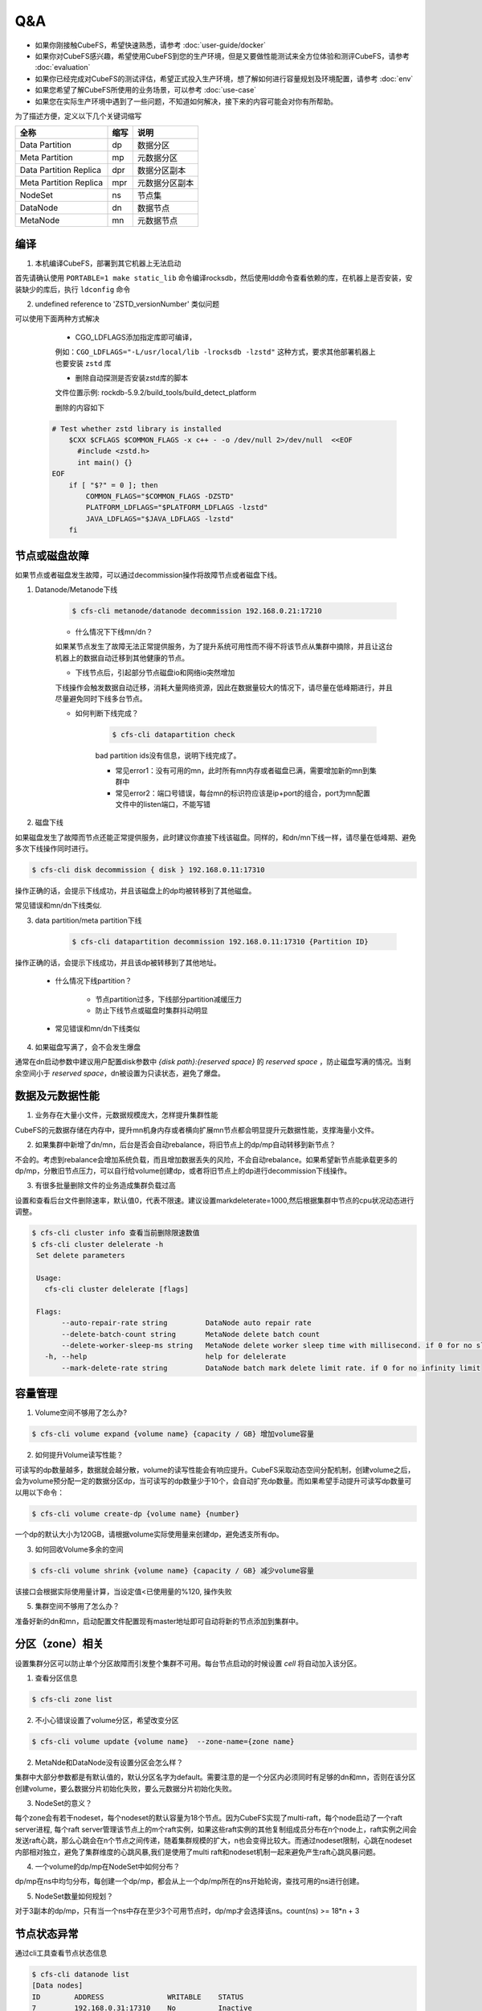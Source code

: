Q&A
==============

- 如果你刚接触CubeFS，希望快速熟悉，请参考 :doc:`user-guide/docker`
- 如果你对CubeFS感兴趣，希望使用CubeFS到您的生产环境，但是又要做性能测试来全方位体验和测评CubeFS，请参考 :doc:`evaluation`
- 如果你已经完成对CubeFS的测试评估，希望正式投入生产环境，想了解如何进行容量规划及环境配置，请参考 :doc:`env`
- 如果您希望了解CubeFS所使用的业务场景，可以参考 :doc:`use-case`
- 如果您在实际生产环境中遇到了一些问题，不知道如何解决，接下来的内容可能会对你有所帮助。

为了描述方便，定义以下几个关键词缩写

.. csv-table::
   :header: "全称", "缩写", "说明"

   "Data Partition", "dp", "数据分区"
   "Meta Partition", "mp", "元数据分区"
   "Data Partition Replica", "dpr", "数据分区副本"
   "Meta Partition Replica", "mpr", "元数据分区副本"
   "NodeSet", "ns", "节点集"
   "DataNode", "dn", "数据节点"
   "MetaNode", "mn", "元数据节点"

编译
--------

1.	本机编译CubeFS，部署到其它机器上无法启动

首先请确认使用 ``PORTABLE=1 make static_lib`` 命令编译rocksdb，然后使用ldd命令查看依赖的库，在机器上是否安装，安装缺少的库后，执行 ``ldconfig`` 命令

2.	undefined reference to 'ZSTD_versionNumber' 类似问题

可以使用下面两种方式解决

  - CGO_LDFLAGS添加指定库即可编译，

  例如：``CGO_LDFLAGS="-L/usr/local/lib -lrocksdb -lzstd"`` 这种方式，要求其他部署机器上也要安装 ``zstd`` 库

  - 删除自动探测是否安装zstd库的脚本

  文件位置示例: rockdb-5.9.2/build_tools/build_detect_platform

  删除的内容如下

 .. code-block:: bash

    # Test whether zstd library is installed
        $CXX $CFLAGS $COMMON_FLAGS -x c++ - -o /dev/null 2>/dev/null  <<EOF
          #include <zstd.h>
          int main() {}
    EOF
        if [ "$?" = 0 ]; then
            COMMON_FLAGS="$COMMON_FLAGS -DZSTD"
            PLATFORM_LDFLAGS="$PLATFORM_LDFLAGS -lzstd"
            JAVA_LDFLAGS="$JAVA_LDFLAGS -lzstd"
        fi

节点或磁盘故障
---------------------

如果节点或者磁盘发生故障，可以通过decommission操作将故障节点或者磁盘下线。

1. Datanode/Metanode下线

    .. code-block:: bash

       $ cfs-cli metanode/datanode decommission 192.168.0.21:17210

    - 什么情况下下线mn/dn？

    如果某节点发生了故障无法正常提供服务，为了提升系统可用性而不得不将该节点从集群中摘除，并且让这台机器上的数据自动迁移到其他健康的节点。

    - 下线节点后，引起部分节点磁盘io和网络io突然增加

    下线操作会触发数据自动迁移，消耗大量网络资源，因此在数据量较大的情况下，请尽量在低峰期进行，并且尽量避免同时下线多台节点。

    - 如何判断下线完成？

        .. code-block:: bash

           $ cfs-cli datapartition check

        bad partition ids没有信息，说明下线完成了。

        - 常见error1：没有可用的mn，此时所有mn内存或者磁盘已满，需要增加新的mn到集群中
        - 常见error2：端口号错误，每台mn的标识符应该是ip+port的组合，port为mn配置文件中的listen端口，不能写错

2. 磁盘下线

如果磁盘发生了故障而节点还能正常提供服务，此时建议你直接下线该磁盘。同样的，和dn/mn下线一样，请尽量在低峰期、避免多次下线操作同时进行。

.. code-block:: bash

   $ cfs-cli disk decommission { disk } 192.168.0.11:17310

操作正确的话，会提示下线成功，并且该磁盘上的dp均被转移到了其他磁盘。

常见错误和mn/dn下线类似.

3. data partition/meta partition下线

    .. code-block:: bash

       $ cfs-cli datapartition decommission 192.168.0.11:17310 {Partition ID}

操作正确的话，会提示下线成功，并且该dp被转移到了其他地址。

    - 什么情况下线partition？

        - 节点partition过多，下线部分partition减缓压力
        - 防止下线节点或磁盘时集群抖动明显

    - 常见错误和mn/dn下线类似

4. 如果磁盘写满了，会不会发生爆盘

通常在dn启动参数中建议用户配置disk参数中 `{disk path}:{reserved space}` 的 `reserved space` ，防止磁盘写满的情况。当剩余空间小于 `reserved space`，dn被设置为只读状态，避免了爆盘。

数据及元数据性能
----------------

1. 业务存在大量小文件，元数据规模庞大，怎样提升集群性能

CubeFS的元数据存储在内存中，提升mn机身内存或者横向扩展mn节点都会明显提升元数据性能，支撑海量小文件。

2. 如果集群中新增了dn/mn，后台是否会自动rebalance，将旧节点上的dp/mp自动转移到新节点？

不会的。考虑到rebalance会增加系统负载，而且增加数据丢失的风险，不会自动rebalance。如果希望新节点能承载更多的dp/mp，分散旧节点压力，可以自行给volume创建dp，或者将旧节点上的dp进行decommission下线操作。

3. 有很多批量删除文件的业务造成集群负载过高

设置和查看后台文件删除速率，默认值0，代表不限速。建议设置markdeleterate=1000,然后根据集群中节点的cpu状况动态进行调整。

.. code-block:: bash

   $ cfs-cli cluster info 查看当前删除限速数值
   $ cfs-cli cluster delelerate -h
    Set delete parameters

    Usage:
      cfs-cli cluster delelerate [flags]

    Flags:
          --auto-repair-rate string         DataNode auto repair rate
          --delete-batch-count string       MetaNode delete batch count
          --delete-worker-sleep-ms string   MetaNode delete worker sleep time with millisecond. if 0 for no sleep
      -h, --help                            help for delelerate
          --mark-delete-rate string         DataNode batch mark delete limit rate. if 0 for no infinity limit



容量管理
----------

1. Volume空间不够用了怎么办?

.. code-block:: bash

   $ cfs-cli volume expand {volume name} {capacity / GB} 增加volume容量

2. 如何提升Volume读写性能？

可读写的dp数量越多，数据就会越分散，volume的读写性能会有响应提升。CubeFS采取动态空间分配机制，创建volume之后，会为volume预分配一定的数据分区dp，当可读写的dp数量少于10个，会自动扩充dp数量。而如果希望手动提升可读写dp数量可以用以下命令：

.. code-block:: bash

   $ cfs-cli volume create-dp {volume name} {number}

一个dp的默认大小为120GB，请根据volume实际使用量来创建dp，避免透支所有dp。

3. 如何回收Volume多余的空间

.. code-block:: bash

   $ cfs-cli volume shrink {volume name} {capacity / GB} 减少volume容量

该接口会根据实际使用量计算，当设定值<已使用量的%120, 操作失败

5. 集群空间不够用了怎么办？

准备好新的dn和mn，启动配置文件配置现有master地址即可自动将新的节点添加到集群中。

分区（zone）相关
--------------------------

设置集群分区可以防止单个分区故障而引发整个集群不可用。每台节点启动的时候设置 `cell` 将自动加入该分区。

1. 查看分区信息

.. code-block:: bash

   $ cfs-cli zone list

2. 不小心错误设置了volume分区，希望改变分区

.. code-block:: bash

   $ cfs-cli volume update {volume name}  --zone-name={zone name}

2. MetaNde和DataNode没有设置分区会怎么样？

集群中大部分参数都是有默认值的，默认分区名字为default。需要注意的是一个分区内必须同时有足够的dn和mn，否则在该分区创建volume，要么数据分片初始化失败，要么元数据分片初始化失败。

3. NodeSet的意义？

每个zone会有若干nodeset，每个nodeset的默认容量为18个节点。因为CubeFS实现了multi-raft，每个node启动了一个raft server进程, 每个raft server管理该节点上的m个raft实例，如果这些raft实例的其他复制组成员分布在n个node上，raft实例之间会发送raft心跳，那么心跳会在n个节点之间传递，随着集群规模的扩大，n也会变得比较大。而通过nodeset限制，心跳在nodeset内部相对独立，避免了集群维度的心跳风暴,我们是使用了multi raft和nodeset机制一起来避免产生raft心跳风暴问题。

.. image:: pic/nodeset.png
   :align: center
   :alt: nodeset

4. 一个volume的dp/mp在NodeSet中如何分布？

dp/mp在ns中均匀分布，每创建一个dp/mp，都会从上一个dp/mp所在的ns开始轮询，查找可用的ns进行创建。

5. NodeSet数量如何规划？

对于3副本的dp/mp，只有当一个ns中存在至少3个可用节点时，dp/mp才会选择该ns。count(ns) >= 18*n + 3


节点状态异常
--------------------

通过cli工具查看节点状态信息

.. code-block:: bash

   $ cfs-cli datanode list
   [Data nodes]
   ID        ADDRESS               WRITABLE    STATUS
   7         192.168.0.31:17310    No          Inactive
   8         192.168.0.32:17310    No          Inactive
   9         192.168.0.33:17310    Yes         Active
   10        192.168.0.35:17310    Yes         Active
   11        192.168.0.34:17310    Yes         Active

   $ cfs-cli metanode list
   [Meta nodes]
   ID        ADDRESS               WRITABLE    STATUS
   2        192.168.0.21:17210    No          Inactive
   3        192.168.0.22:17210    No          Inactive
   4        192.168.0.23:17210    Yes         Active
   5        192.168.0.25:17210    Yes         Active
   6        192.168.0.24:17210    Yes         Active

1.	Datanode可写状态 `WRITABLE=No` 原因排查

    - 节点正在等待下线操作完成
    - 节点磁盘已满
    - 节点刚刚启动正在从本地恢复数据

2.	Metanode可写状态 `WRITABLE=No` 原因

    - 节点正在等待下线操作完成
    - 节点内存空间已经达到totalmemory设定的值已满
    - 节点刚刚启动正在从本地恢复数据

3.	由三台master组成的集群中坏掉了一台，剩余两台重启能否正常提供服务？

可以。由于Master使用了RAFT算法，在剩余节点数量超过总节点数量50%时，均可正常提供服务。

4.	节点 `STATUS=Inactive` 原因排查

    - 节点和master的网络连接中断，需要检查网络状况，恢复网络连接
    - 节点进程挂掉，需要查看节点的server进程是否异常终止，此时重启进程即可恢复

系统升级
--------------

1.	升级步骤

    a. 从CubeFS官方网站下载最新二进制文件压缩包https://github.com/cubeFS/cubefs/releases,解压得到二进制server
    b. 冻结集群

    .. code-block:: bash

       $ cfs-cli cluster freeze true

    c. 确认启动配置文件，不要更改配置文件中的数据目录、端口等重要信息
    d. 停止旧的server进程
    e. 启动新的server进程
    f. 检查确认升级后节点状态恢复健康 `IsActive: Active`

    .. code-block:: bash

        $ cfs-cli datanode info 192.168.0.33:17310
        [Data node info]
         ID                  : 9
         Address             : 192.168.0.33:17310
         Carry               : 0.06612836801123345
         Used ratio          : 0.0034684352702178426
         Used                : 96 GB
         Available           : 27 TB
         Total               : 27 TB
         Zone                : default
         IsActive            : Active
         Report time         : 2020-07-27 10:23:20
         Partition count     : 16
         Bad disks           : []
         Persist partitions  : [2 3 5 7 8 10 11 12 13 14 15 16 17 18 19 20]

    g. 升级下一节点(为了减少对客户端的影响，尤其是在比较大的用户体量下，需要逐一升级MetaNode节点),升级顺序如图所示

    .. image:: pic/upgrade-zh.png
       :align: center
       :alt: upgrade

2. 升级一台Master之后，发现监控系统中没有及时显示？

检查这台master节点的配置信息是否正确，尤其是id号；查看master error日志是否大量报错 no leader，同时在master warn日志中查询关键字leaderChange查看leader变更原因，然后查看raft warn日志进一步分析。

3. 升级时能否修改配置文件端口号？

不能，`ip+端口号` 构成mn和dn实例的唯一标识符，修改之后会被当成新的节点。

在线修改配置
--------------

1. 修改mn threshold

.. code-block:: bash

    $ cfs-cli cluster set threshold { value }

2. 修改集群配置

3. 修改volume配置

.. code-block:: bash

    $ cfs-cli volume set -h
    Set configuration of the volume
    Usage:
      cfs-cli volume set [VOLUME NAME] [flags]
    Flags:
          --authenticate string    Enable authenticate
          --capacity uint          Specify volume capacity [Unit: GB]
          --enable-token string    ReadOnly/ReadWrite token validation for fuse client
          --follower-read string   Enable read form replica follower
      -h, --help                   help for set
          --replicas int           Specify volume replicas number
      -y, --yes                    Answer yes for all questions
          --zonename string        Specify volume zone name

4. 修改日志级别

提供了在线修改master、MetaNode、DataNode日志级别的接口

.. code-block:: bash

    $ http://127.0.0.1:{profPort}/loglevel/set?level={log-level}

支持的 `log-level` 有 `debug,info,warn,error,critical,read,write,fatal`

离线修改配置
-------------

1. 修改master IP地址

三节点master的ip地址更换之后，需要将所有的mn、dn以及其他引用了master ip地址的应用在修改配置后重启

2. 修改DataNode MetaNode端口

不建议修改dn/mn的端口。因为dn/mn在master中是通过ip:port进行注册的。如果修改了端口，master则会认为其为全新节点，旧节点是 `Inactive` 状态。

3. 修改MetaNode totalmemory

Total memory是指MetaNode总内存大小，当MetaNode的内存占用高于此值，MetaNode变为只读状态。通常该值要小于节点内存，如果MetaNode和DataNode混合部署，则需要给DataNode预留内存空间。

4. 修改DataNode 保留空间

dn启动配置文件中，disk参数后半部分的数字即为 `Reserved Space` 值，单位byte，修改完后启动即可。

.. code-block:: bash

    { ...
    "disks": [
       "/cfs/disk:10737418240"
      ],
      ...
      }

5. 其他配置请参考  :doc:`user-guide/master` :doc:`user-guide/datanode` :doc:`user-guide/metanode`:doc:`user-guide/client`.


日志处理
--------------
1. 每天产生几十GB日志，占用过多的磁盘空间怎么办？

如果您是开发及测试人员，希望进行调试，可以将日志级别设置为Debug或者info，
如果生产环境，可以将日志级别设置为warn或者error,将大大减少日志的量

.. code-block:: bash

    $ http://127.0.0.1:{profPort}/loglevel/set?level={log-level}

支持的 `log-level` 有 `debug,info,warn,error,critical,read,write,fatal`

2.	Datanode warn日志

    .. code-block:: bash

        checkFileCrcTaskErr clusterID[xxx] partitionID:xxx File:xxx badCrc On xxx:

    日志分析：在Master的调度下，dn会每隔几个小时进行crc数据校验。此报错说明crc校验未通过，文件数据出错了。此时需要根据报错信息中的partitionID和File并借助Datanode日志分析文件数据出错的原因。

3.	Datanode error日志

4.	Master error 日志

    .. code-block:: bash

        clusterID[xxx] addr[xxx]_op[xx] has no response util time out

    日志分析：Master向mn或dn发送[Op]命令时响应超时，检查Master和mn/dn网络连通性；查看dn/mn服务进程是否还在。

5.	Master warn 日志

6.	Metanode error日志

    .. code-block:: bash

        Error metaPartition(xx) changeLeader to (xx)：

    日志分析：切换leader。正常行为

    .. code-block:: bash

        inode count is not equal, vol[xxx], mpID[xx]

    日志分析：inode数量不一致。因为写入数据时，三副本中只要有2个副本成功就算成功了，所以会存在三副本不一致的情况。查看日志了解具体原因。

7.	Metanode warn 日志

8.	Client warn日志

    .. code-block:: bash

        operation.go:189: dcreate: packet(ReqID(151)Op(OpMetaCreateDentry)PartitionID(0)ResultCode(ExistErr)) mp(PartitionID(1) Start(0) End(16777216) Members([192.168.0.23:17210 192.168.0.24:17210 192.168.0.21:17210]) LeaderAddr(192.168.0.23:17210) Status(2)) req({ltptest 1 1 16777218 test.log 420}) result(ExistErr)

    日志分析：ExistErr说明在rename操作中，文件名已存在。属于上层业务操作问题。Client运维人员可以忽略此日志。

    .. code-block:: bash

        extent_handler.go:498: allocateExtent: failed to create extent, eh(ExtentHandler{ID(xxx)Inode(xxx)FileOffset(xxxx)StoreMode(1)}) err(createExtent: ResultCode NOK, packet(ReqID(xxxxx)Op(OpCreateExtent)Inode(0)FileOffset(0)Size(86)PartitionID(xxxxx)ExtentID(xx)ExtentOffset(0)CRC(0)ResultCode(IntraGroupNetErr)) datapartionHosts(1.1.0.0:17310) ResultCode(IntraGroupNetErr))

    日志分析：client向一个mp发送创建extent的请求返回失败，会尝试请求其他mp。

9.	Client error日志

    .. code-block:: bash

        appendExtentKey: packet(%v) mp(%v) req(%v) result(NotExistErr)

    日志分析：该错误说明写入文件时文件被删除了，属于上层业务操作问题。Client运维人员可以忽略此日志。

    .. code-block:: bash

        conn.go:103:sendToMetaPartition: retry failed req(ReqID(xxxx)Op(OpMetaInodeGet)PartitionID(0)ResultCode(Unknown ResultCode(0)))mp(PartitionID(xxxx) Start(xxx) End(xxx) Members([xxx xxxx xxxx]) LeaderAddr(xxxx) Status(2)) mc(partitionID(xxxx) addr(xxx)) err([conn.go 129] Failed to read from conn, req(ReqID(xxxx)Op(OpMetaInodeGet)PartitionID(0)ResultCode(Unknown ResultCode(0))) :: read tcp 10.196.0.10:42852->11.196.1.11:9021: i/o timeout) resp(<nil>)

    日志分析1：client和metanode网络连接异常，根据报错信息“10.196.0.10:42852->11.196.1.11:9021”，检查这两个ip地址之间通路是否正常

    日志分析2：检查“11.196.1.11:9021” 上的metanode进程是否挂了

10.	Raft warn日志

11.	Raft error日志

    .. code-block:: bash

        raft.go:446: [ERROR] raft partitionID[1105] replicaID[6] not active peer["nodeID":"6","peerID":"0","priority":"0","type":"PeerNormal"]

    日志分析：该错误是因为网络压力过大而导致延迟增加，超过raft选举时间间隔，raft复制组失去leader。网络恢复后，重新选举leader，该报错会自行消失。


数据丢失及一致性
----------------------

1.	单个dn/mn数据全部丢失

该情况可以等同于dn/mn故障，可以通过decommission下线节点，然后重启节点重新注册节点到Master，则Master将其视为新的成员。

2.	不小心删除了dn中某个dp目录下的文件数据

dn有自动修复数据的功能，如果长时间数据仍未修复，可以手动重启当前dn进程，会触发数据修复流程。


Fuse客户端问题
--------------------

1.	内存及性能优化问题

    - Fuse客户端占用内存过高，超过了2GB，对其他业务影响过大

        离线修改：在配置文件中设置readRate和writeRate参数，重启客户端

        在线修改：http://{clientIP}:{profPort} /rate/set?write=800&read=800

    - Fuse客户端性能优化请参考(https://cubefs.readthedocs.io/zh_CN/latest/user-guide/fuse.html)

2.	挂载问题

    - 支持子目录挂载吗？

    支持。配置文件中设置subdir即可

    - 挂载失败的原因有哪些

        - 挂载失败后，输出以下信息

        .. code-block:: bash

            $ ... err(readFromProcess: sub-process: fusermount: exec: "fusermount": executable file not found in $PATH)

        查看是否已安装fuse，如果没有则安装

        .. code-block:: bash

            $ rpm –qa|grep fuse
              yum install fuse

        - 检查挂载目录是否存在
        - 检查挂载点目录下是否为空
        - 检查挂载点是否已经umount
        - 检查挂载点状态是否正常，若挂载点 `mnt` 出现以下信息,需要先umount，再启动client

        .. code-block:: bash

            $ ls -lih
            ls: cannot access 'mnt': Transport endpoint is not connected
            total 0
            6443448706 drwxr-xr-x 2 root root 73 Jul 29 06:19 bin
             811671493 drwxr-xr-x 2 root root 43 Jul 29 06:19 conf
            6444590114 drwxr-xr-x 3 root root 28 Jul 29 06:20 log
                     ? d????????? ? ?    ?     ?            ? mnt
             540443904 drwxr-xr-x 2 root root 45 Jul 29 06:19 script

        - 检查配置文件是否正确，master地址 、volume name等信息
        - 如果以上问题都不存在，通过client error日志定位错误，看是否是metanode或者master服务导致的挂载失败

3.	IO问题

    - IOPS过高导致客户端占用内存超过3GB甚至更高，有没有办法限制IOPS?

    通过修改客户端rate limit来限制客户端响应io请求频率。

    .. code-block:: bash

       #查看当前iops：
       $ http://[ClientIP]:[profPort]/rate/get
       #设置iops，默认值-1代表不限制iops
       $ http://[ClientIP]:[profPort]/rate/set?write=800&read=800

    - ls等操作io延迟过高

        - 因为客户端读写文件都是通过http协议，请检查网络状况是否健康
        - 检查是否存在过载的mn，mn进程是否hang住，可以重启mn，或者扩充新的mn到集群中并且将过载mn上的部分mp下线以缓解mn压力

4.	多客户端并发读写是否强一致？

不是。CubeFS放宽了POSIX一致性语义，它只能确保文件/目录操作的顺序一致性，并没有任何阻止多个客户写入相同的文件/目录的leasing机制。这是因为在容器化环境中，许多情况下不需要严格的POSIX语义，即应用程序很少依赖文件系统来提供强一致性保障。并且在多租户系统中也很少会有两个互相独立的任务同时写入一个共享文件因此需要上层应用程序自行提供更严格的一致性保障。

5.	能否直接杀死client进程，来停止client服务

不建议，最好走umount流程，umount后，client进程会自动停止。

CubeFS发展历程
----------------

- 2022.10，发布v3.2.0版本，重构简化纠删码模块
- 2022.08，发布v3.1.0版本，支持流控、混合云加速
- 2022.07，成为CNCF孵化项目
- 2022.04，发布v3.0.0版本，支持多级缓存
- 2022.01，ChubaoFS更名为CubeFS
- 2022.01，发布v3.0.0-beta版本，支持在线纠删码引擎
- 2022.01，支持Fuse客户端在线升级
- 2022.01，发布v2.5.0版本，支持故障域组
- 2021.08，支持弹性副本
- 2021.03，发布v2.4.0版本，增强系统稳定性
- 2020.10，支持兼容hdfs的sdk
- 2020.08，OPPO加入CubeFS成为主要贡献者之一
- 2020.04，发布v2.0.0版本，支持对象存储
- 2019.12，成为CNCF沙箱项目
- 2019.11，发布cfs-helm
- 2019.08，发布cfs-csi
- 2019.07，在Sigmod'19上发表论文《CubeFS: A Distributed File System for Large Scale Container Platforms》
- 2019.06，由京东捐赠托管至云原生计算基金会（CNCF）
- 2019.04，发布v1.0.0版本
- 2019.03，开源至github
